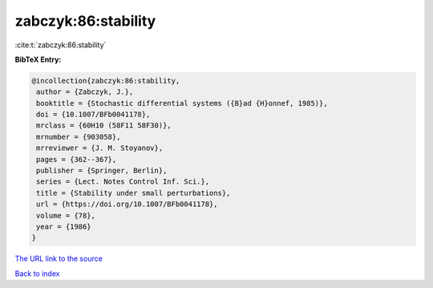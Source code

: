 zabczyk:86:stability
====================

:cite:t:`zabczyk:86:stability`

**BibTeX Entry:**

.. code-block:: bibtex

   @incollection{zabczyk:86:stability,
    author = {Zabczyk, J.},
    booktitle = {Stochastic differential systems ({B}ad {H}onnef, 1985)},
    doi = {10.1007/BFb0041178},
    mrclass = {60H10 (58F11 58F30)},
    mrnumber = {903058},
    mrreviewer = {J. M. Stoyanov},
    pages = {362--367},
    publisher = {Springer, Berlin},
    series = {Lect. Notes Control Inf. Sci.},
    title = {Stability under small perturbations},
    url = {https://doi.org/10.1007/BFb0041178},
    volume = {78},
    year = {1986}
   }

`The URL link to the source <ttps://doi.org/10.1007/BFb0041178}>`__


`Back to index <../By-Cite-Keys.html>`__

